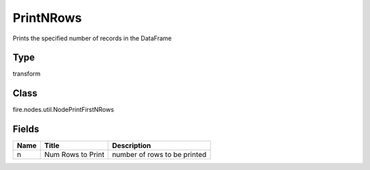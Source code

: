 
PrintNRows
========== 

Prints the specified number of records in the DataFrame

Type
---------- 

transform

Class
---------- 

fire.nodes.util.NodePrintFirstNRows

Fields
---------- 

+------+-------------------+------------------------------+
| Name | Title             | Description                  |
+======+===================+==============================+
| n    | Num Rows to Print | number of rows to be printed |
+------+-------------------+------------------------------+